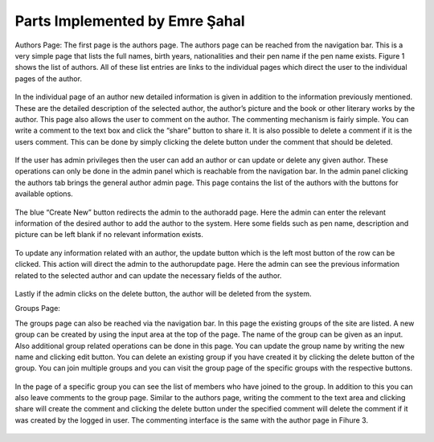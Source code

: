 Parts Implemented by Emre Şahal
================================

Authors Page:
The first page is the authors page.  The authors page can be reached from the navigation bar.  This is a very simple page that lists the full names, birth years, nationalities and their pen name if the pen name exists. Figure 1 shows the list of authors. All of these list entries are links to the individual pages which direct the user to the individual pages of the author.  

.. figure:: static/sahalemre/authorpages/authorlist.png
    :alt: Figure 1. Screenshot of the list of authors

In the individual page of an author new detailed information is given in addition to the information previously mentioned.  These are the detailed description of the selected author, the author’s picture and the book or other literary works by the author.  
This page also allows the user to comment on the author. The commenting mechanism is fairly simple.  You can write a comment to the text box and click the “share” button to share it.  It is also possible to delete a comment if it is the users comment.  This can be done by simply clicking the delete button under the comment that should be deleted.

.. figure:: static/sahalemre/authorpages/authordetails.png
    :alt: Figure 2. Screenshot of the Authors Page
    
    
.. figure:: static/sahalemre/authorpages/authorcomments.png
    :alt: Figure 3. Screenshot of the comments section of the author page

If the user has admin privileges then the user can add an author or can update or delete any given author.  These operations can only be done in the admin panel which is reachable from the navigation bar.  In the admin panel clicking the authors tab brings the general author admin page.  This page contains the list of the authors with the buttons for available options.  

.. figure:: static/sahalemre/authorpages/authoradmin.png
    :alt: Figure 4. Screenshot of the general admin page of authors

The blue “Create New” button redirects the admin to the authoradd page.  Here the admin can enter the relevant information of the desired author to add the author to the system. Here some fields such as pen name, description and picture can be left blank if no relevant information exists. 

.. figure:: static/sahalemre/authorpages/authoradd.png
    :alt: Figure 5. Screenshot of the form to add authors

To update any information related with an author, the update button which is the left most button of the row can be clicked.  This action will direct the admin to the authorupdate page.  Here the admin can see the previous information related to the selected author and can update the necessary fields of the author.

.. figure:: static/sahalemre/authorpages/authorupdate.png
    :alt: Figure 6. Screenshot of the form to update the author

Lastly if the admin clicks on the delete button, the author will be deleted from the system.

Groups Page:

The groups page can also be reached via the navigation bar.  In this page the existing groups of the site are listed.  A new group can be created by using the input area at the top of the page.  The name of the group can be given as an input.  Also additional group related operations can be done in this page.  You can update the group name by writing the new name and clicking edit button.  You can delete an existing group if you have created it by clicking the delete button of the group.  You can join multiple groups and you can visit the group page of the specific groups with the respective buttons.


.. figure:: static/sahalemre/grouppages/groupadd.png
    :alt: Figure 7. Screenshot of the textbox to create a group
    
.. figure:: static/sahalemre/grouppages/groupalist.png
    :alt: Figure 8. Screenshot of the list of groups
    
In the page of a specific group you can see the list of members who have joined to the group.  In addition to this you can also leave comments to the group page.  Similar to the authors page, writing the comment to the text area and clicking share will create the comment and clicking the delete button under the specified comment will delete the comment if it was created by the logged in user.  The commenting interface is the same with the author page in Fihure 3.

.. figure:: static/sahalemre/grouppages/memberlist.png
    :alt: Figure 9. Screenshot of the list of members of a group
    
